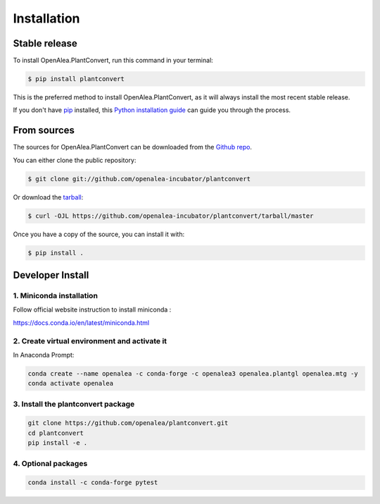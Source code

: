 .. highlight:: shell

Installation
------------


Stable release
==============

.. warning

        `OpenAlea.PlantConvert`` is not yet available on PyPI. This section will be updated when it is.
        Please use the "From sources" section for now.

To install OpenAlea.PlantConvert, run this command in your terminal:

.. code-block:: console

    $ pip install plantconvert

This is the preferred method to install OpenAlea.PlantConvert, as it will always install the most recent stable release.

If you don't have `pip`_ installed, this `Python installation guide`_ can guide
you through the process.

.. _pip: https://pip.pypa.io
.. _Python installation guide: http://docs.python-guide.org/en/latest/starting/installation/


From sources
============

The sources for OpenAlea.PlantConvert can be downloaded from the `Github repo`_.

You can either clone the public repository:

.. code-block:: console

    $ git clone git://github.com/openalea-incubator/plantconvert

Or download the `tarball`_:

.. code-block:: console

    $ curl -OJL https://github.com/openalea-incubator/plantconvert/tarball/master

Once you have a copy of the source, you can install it with:

.. code-block:: console

    $ pip install .


.. _Github repo: https://github.com/thomasasouze/plantconvert
.. _tarball: https://github.com/thomasasouze/plantconvert/tarball/master


Developer Install
=================

1. Miniconda installation
'''''''''''''''''''''''''

Follow official website instruction to install miniconda :

https://docs.conda.io/en/latest/miniconda.html

2. Create virtual environment and activate it
'''''''''''''''''''''''''''''''''''''''''''''

In Anaconda Prompt:

.. code:: shell

    conda create --name openalea -c conda-forge -c openalea3 openalea.plantgl openalea.mtg -y
    conda activate openalea


3. Install the plantconvert package
'''''''''''''''''''''''''''''''''''

.. code:: shell

    git clone https://github.com/openalea/plantconvert.git
    cd plantconvert
    pip install -e .

4. Optional packages
'''''''''''''''''''''

.. code:: shell

    conda install -c conda-forge pytest
